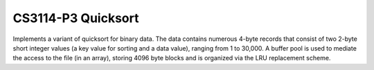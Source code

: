 *******************
CS3114-P3 Quicksort
*******************
Implements a variant of quicksort for binary data. The data contains numerous 4-byte records that consist of two 2-byte short integer values (a key value for sorting and a data value), ranging from 1 to 30,000. A buffer pool is used to mediate the access to the file (in an array), storing 4096 byte blocks and is organized via the LRU replacement scheme.
